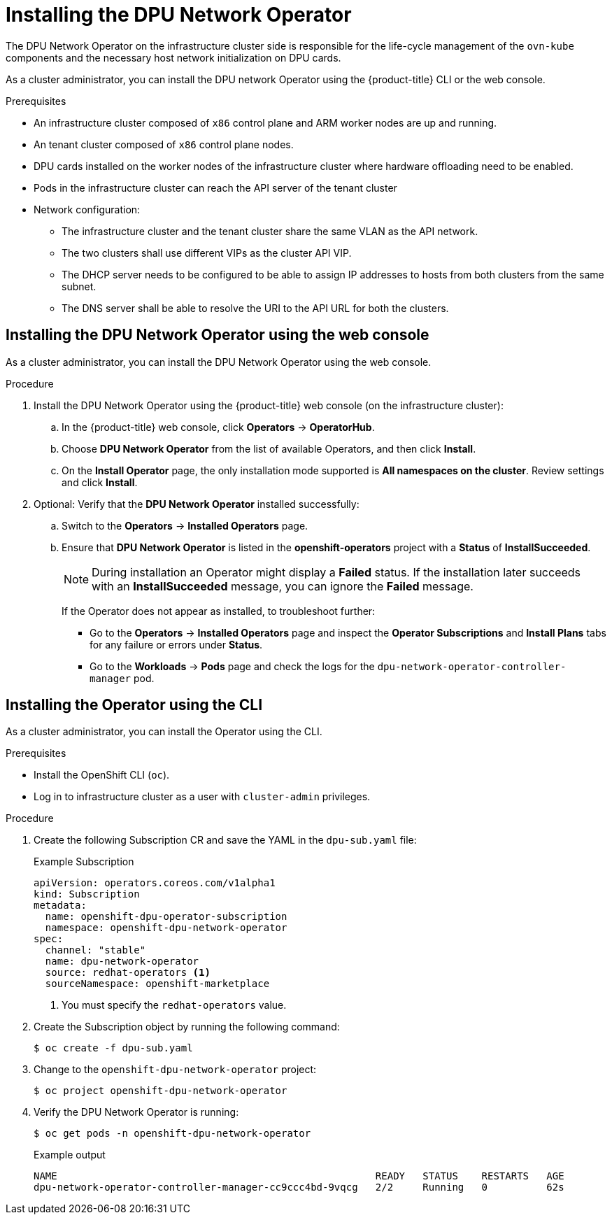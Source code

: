 // Module included in the following assemblies:
//CC-3 (alongside 4.10 dev preview)
// * hardware_enablement/dpu-hardware-offload.adoc


:_content-type: PROCEDURE
[id="installing-the-dpu-operator_{context}"]
= Installing the DPU Network Operator

The DPU Network Operator on the infrastructure cluster side is responsible for the life-cycle management of the `ovn-kube` components and the necessary host network initialization on DPU cards.

As a cluster administrator, you can install the DPU network Operator using the {product-title} CLI or the web console.

.Prerequisites

* An infrastructure cluster composed of `x86` control plane and ARM worker nodes are up and running.
* An tenant cluster composed of `x86` control plane nodes.
* DPU cards installed on the worker nodes of the infrastructure cluster where hardware offloading need to be enabled.
* Pods in the infrastructure cluster can reach the API server of the tenant cluster
* Network configuration:
  - The infrastructure cluster and the tenant cluster share the same VLAN as the API network.
  - The two clusters shall use different VIPs as the cluster API VIP.
  - The DHCP server needs to be configured to be able to assign IP addresses to hosts from both clusters from the same subnet.
  - The DNS server shall be able to resolve the URI to the API URL for both the clusters.

[id="install-dpu-operator-web-console_{context}"]
== Installing the DPU Network Operator using the web console

As a cluster administrator, you can install the DPU Network Operator using the web console.


.Procedure

. Install the DPU Network Operator using the {product-title} web console (on the infrastructure cluster):

.. In the {product-title} web console, click *Operators* -> *OperatorHub*.

.. Choose *DPU Network Operator* from the list of available Operators, and then click *Install*.

.. On the *Install Operator* page, the only installation mode supported is *All namespaces on the cluster*. Review settings and click *Install*.

. Optional: Verify that the **DPU Network Operator** installed successfully:

.. Switch to the *Operators* -> *Installed Operators* page.

.. Ensure that *DPU Network Operator* is listed in the *openshift-operators* project with a *Status* of *InstallSucceeded*.
+
[NOTE]
====
During installation an Operator might display a *Failed* status. If the installation later succeeds with an *InstallSucceeded* message, you can ignore the *Failed* message.
====
+
If the Operator does not appear as installed, to troubleshoot further:
+
* Go to the *Operators* -> *Installed Operators* page and inspect the *Operator Subscriptions* and *Install Plans* tabs for any failure or errors
under *Status*.
* Go to the *Workloads* -> *Pods* page and check the logs for the `dpu-network-operator-controller-manager` pod.

[id="install-dpu-operator-cli_{context}"]
== Installing the Operator using the CLI

As a cluster administrator, you can install the Operator using the CLI.

.Prerequisites

* Install the OpenShift CLI (`oc`).
* Log in to infrastructure cluster as a user with `cluster-admin` privileges.

.Procedure

. Create the following Subscription CR and save the YAML in the `dpu-sub.yaml` file:
+
.Example Subscription
[source,yaml]
----
apiVersion: operators.coreos.com/v1alpha1
kind: Subscription
metadata:
  name: openshift-dpu-operator-subscription
  namespace: openshift-dpu-network-operator
spec:
  channel: "stable"
  name: dpu-network-operator
  source: redhat-operators <1>
  sourceNamespace: openshift-marketplace
----
+
<1> You must specify the `redhat-operators` value.

. Create the Subscription object by running the following command:
+
[source,terminal]
----
$ oc create -f dpu-sub.yaml
----

. Change to the `openshift-dpu-network-operator` project:
+
[source,terminal]
----
$ oc project openshift-dpu-network-operator
----

. Verify the DPU Network Operator is running:
+
[source,terminal]
----
$ oc get pods -n openshift-dpu-network-operator
----
+
.Example output
+
[source,terminal]
----
NAME                                                      READY   STATUS    RESTARTS   AGE
dpu-network-operator-controller-manager-cc9ccc4bd-9vqcg   2/2     Running   0          62s
----